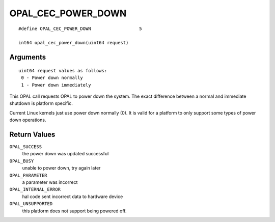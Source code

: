 OPAL_CEC_POWER_DOWN
===================
::

   #define OPAL_CEC_POWER_DOWN			5

   int64 opal_cec_power_down(uint64 request)

Arguments
---------
::

   uint64 request values as follows:
    0 - Power down normally
    1 - Power down immediately

This OPAL call requests OPAL to power down the system. The exact difference
between a normal and immediate shutdown is platform specific.

Current Linux kernels just use power down normally (0). It is valid for a
platform to only support some types of power down operations.

Return Values
-------------

``OPAL_SUCCESS``
  the power down was updated successful

``OPAL_BUSY``
  unable to power down, try again later

``OPAL_PARAMETER``
  a parameter was incorrect

``OPAL_INTERNAL_ERROR``
  hal code sent incorrect data to hardware device

``OPAL_UNSUPPORTED``
  this platform does not support being powered off.
